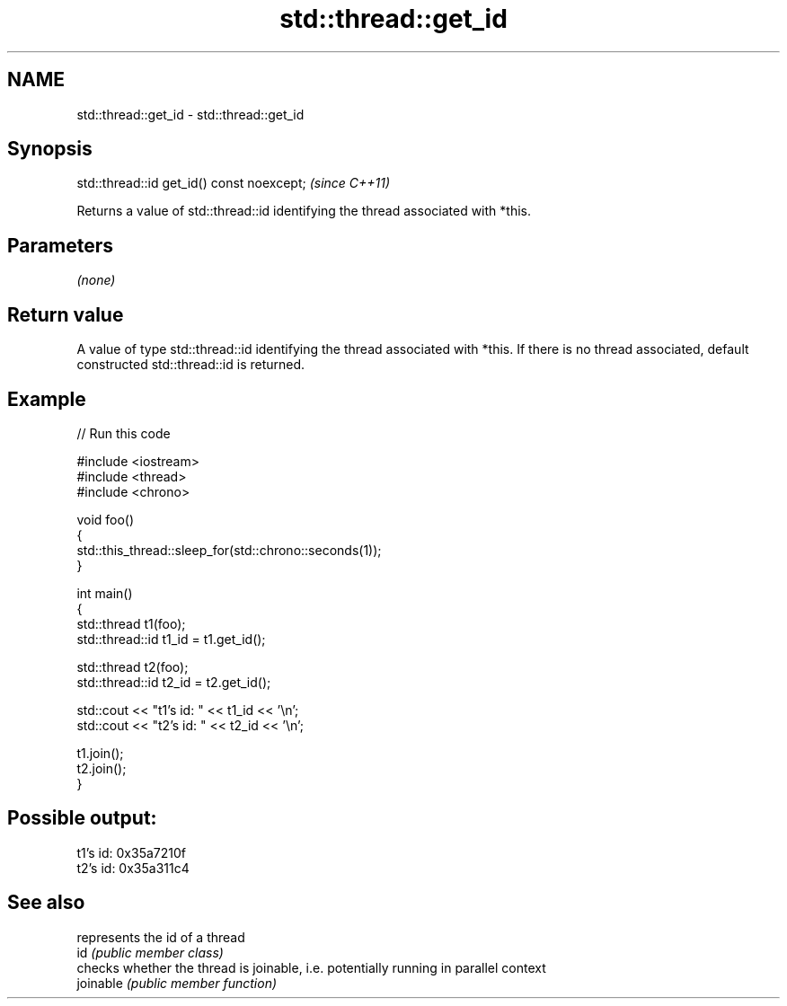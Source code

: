 .TH std::thread::get_id 3 "2020.03.24" "http://cppreference.com" "C++ Standard Libary"
.SH NAME
std::thread::get_id \- std::thread::get_id

.SH Synopsis

  std::thread::id get_id() const noexcept;  \fI(since C++11)\fP

  Returns a value of std::thread::id identifying the thread associated with *this.

.SH Parameters

  \fI(none)\fP

.SH Return value

  A value of type std::thread::id identifying the thread associated with *this. If there is no thread associated, default constructed std::thread::id is returned.

.SH Example

  
// Run this code

    #include <iostream>
    #include <thread>
    #include <chrono>

    void foo()
    {
        std::this_thread::sleep_for(std::chrono::seconds(1));
    }

    int main()
    {
        std::thread t1(foo);
        std::thread::id t1_id = t1.get_id();

        std::thread t2(foo);
        std::thread::id t2_id = t2.get_id();

        std::cout << "t1's id: " << t1_id << '\\n';
        std::cout << "t2's id: " << t2_id << '\\n';

        t1.join();
        t2.join();
    }

.SH Possible output:

    t1's id: 0x35a7210f
    t2's id: 0x35a311c4


.SH See also


           represents the id of a thread
  id       \fI(public member class)\fP
           checks whether the thread is joinable, i.e. potentially running in parallel context
  joinable \fI(public member function)\fP




